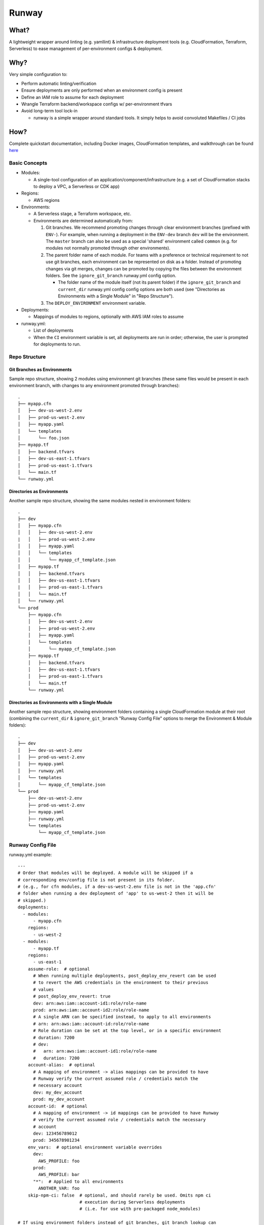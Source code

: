 Runway
======

What?
-----

A lightweight wrapper around linting (e.g. yamllint) & infrastructure
deployment tools (e.g. CloudFormation, Terraform, Serverless) to ease
management of per-environment configs & deployment.

Why?
----

Very simple configuration to:

-  Perform automatic linting/verification
-  Ensure deployments are only performed when an environment config is
   present
-  Define an IAM role to assume for each deployment
-  Wrangle Terraform backend/workspace configs w/ per-environment tfvars
-  Avoid long-term tool lock-in

   -  runway is a simple wrapper around standard tools. It simply helps
      to avoid convoluted Makefiles / CI jobs

How?
----

Complete quickstart documentation, including Docker images,
CloudFormation templates, and walkthrough can be found
`here <https://github.com/onicagroup/runway/blob/master/quickstarts/README.md>`__

Basic Concepts
~~~~~~~~~~~~~~

-  Modules:

   -  A single-tool configuration of an
      application/component/infrastructure (e.g. a set of CloudFormation
      stacks to deploy a VPC, a Serverless or CDK app)

-  Regions:

   -  AWS regions

-  Environments:

   -  A Serverless stage, a Terraform workspace, etc.
   -  Environments are determined automatically from:

      1. Git branches. We recommend promoting changes through clear
         environment branches (prefixed with ``ENV-``). For example,
         when running a deployment in the ``ENV-dev`` branch ``dev``
         will be the environment. The ``master`` branch can also be used
         as a special 'shared' environment called ``common`` (e.g. for
         modules not normally promoted through other environments).
      2. The parent folder name of each module. For teams with a
         preference or technical requirement to not use git branches,
         each environment can be represented on disk as a folder.
         Instead of promoting changes via git merges, changes can be
         promoted by copying the files between the environment folders.
         See the ``ignore_git_branch`` runway.yml config option.

         -  The folder name of the module itself (not its parent folder)
            if the ``ignore_git_branch`` and ``current_dir`` runway.yml
            config config options are both used (see "Directories as
            Environments with a Single Module" in "Repo Structure").

      3. The ``DEPLOY_ENVIRONMENT`` environment variable.

-  Deployments:

   -  Mappings of modules to regions, optionally with AWS IAM roles to
      assume

-  runway.yml:

   -  List of deployments
   -  When the ``CI`` environment variable is set, all deployments are
      run in order; otherwise, the user is prompted for deployments to
      run.

Repo Structure
~~~~~~~~~~~~~~

Git Branches as Environments
^^^^^^^^^^^^^^^^^^^^^^^^^^^^

Sample repo structure, showing 2 modules using environment git branches
(these same files would be present in each environment branch, with
changes to any environment promoted through branches):

::

    .
    ├── myapp.cfn
    │   ├── dev-us-west-2.env
    │   ├── prod-us-west-2.env
    │   ├── myapp.yaml
    │   └── templates
    │       └── foo.json
    ├── myapp.tf
    │   ├── backend.tfvars
    │   ├── dev-us-east-1.tfvars
    │   ├── prod-us-east-1.tfvars
    │   └── main.tf
    └── runway.yml

Directories as Environments
^^^^^^^^^^^^^^^^^^^^^^^^^^^

Another sample repo structure, showing the same modules nested in
environment folders:

::

    .
    ├── dev
    │   ├── myapp.cfn
    │   │   ├── dev-us-west-2.env
    |   │   ├── prod-us-west-2.env
    │   │   ├── myapp.yaml
    │   │   └── templates
    │   │       └── myapp_cf_template.json
    │   ├── myapp.tf
    │   │   ├── backend.tfvars
    │   │   ├── dev-us-east-1.tfvars
    |   │   ├── prod-us-east-1.tfvars
    │   │   └── main.tf
    │   └── runway.yml
    └── prod
        ├── myapp.cfn
        │   ├── dev-us-west-2.env
        │   ├── prod-us-west-2.env
        │   ├── myapp.yaml
        │   └── templates
        │       └── myapp_cf_template.json
        ├── myapp.tf
        │   ├── backend.tfvars
        │   ├── dev-us-east-1.tfvars
        │   ├── prod-us-east-1.tfvars
        │   └── main.tf
        └── runway.yml

Directories as Environments with a Single Module
^^^^^^^^^^^^^^^^^^^^^^^^^^^^^^^^^^^^^^^^^^^^^^^^

Another sample repo structure, showing environment folders containing a
single CloudFormation module at their root (combining the
``current_dir`` & ``ignore_git_branch`` "Runway Config File" options to
merge the Environment & Module folders):

::

    .
    ├── dev
    │   ├── dev-us-west-2.env
    │   ├── prod-us-west-2.env
    │   ├── myapp.yaml
    │   ├── runway.yml
    │   └── templates
    │       └── myapp_cf_template.json
    └── prod
        ├── dev-us-west-2.env
        ├── prod-us-west-2.env
        ├── myapp.yaml
        ├── runway.yml
        └── templates
            └── myapp_cf_template.json

Runway Config File
~~~~~~~~~~~~~~~~~~

runway.yml example:

::

    ---
    # Order that modules will be deployed. A module will be skipped if a
    # corresponding env/config file is not present in its folder.
    # (e.g., for cfn modules, if a dev-us-west-2.env file is not in the 'app.cfn'
    # folder when running a dev deployment of 'app' to us-west-2 then it will be
    # skipped.)
    deployments:
      - modules:
          - myapp.cfn
        regions:
          - us-west-2
      - modules:
          - myapp.tf
        regions:
          - us-east-1
        assume-role:  # optional
          # When running multiple deployments, post_deploy_env_revert can be used
          # to revert the AWS credentials in the environment to their previous
          # values
          # post_deploy_env_revert: true
          dev: arn:aws:iam::account-id1:role/role-name
          prod: arn:aws:iam::account-id2:role/role-name
          # A single ARN can be specified instead, to apply to all environments
          # arn: arn:aws:iam::account-id:role/role-name
          # Role duration can be set at the top level, or in a specific environment
          # duration: 7200
          # dev:
          #   arn: arn:aws:iam::account-id1:role/role-name
          #   duration: 7200
        account-alias:  # optional
          # A mapping of environment -> alias mappings can be provided to have
          # Runway verify the current assumed role / credentials match the
          # necessary account
          dev: my_dev_account
          prod: my_dev_account
        account-id:  # optional
          # A mapping of environment -> id mappings can be provided to have Runway
          # verify the current assumed role / credentials match the necessary
          # account
          dev: 123456789012
          prod: 345678901234
        env_vars:  # optional environment variable overrides
          dev:
            AWS_PROFILE: foo
          prod:
            AWS_PROFILE: bar
          "*":  # Applied to all environments
            ANOTHER_VAR: foo
        skip-npm-ci: false  # optional, and should rarely be used. Omits npm ci
                            # execution during Serverless deployments
                            # (i.e. for use with pre-packaged node_modules)

    # If using environment folders instead of git branches, git branch lookup can
    # be disabled entirely (see "Repo Structure")
    # ignore_git_branch: true

runway.yml can also be placed in a module folder (e.g. a
repo/environment containing only one module doesn't need to nest the
module in a subfolder):

::

    ---
    # This will deploy the module in which runway.yml is located
    deployments:
      - current_dir: true
        regions:
          - us-west-2
        assume-role:
          arn: arn:aws:iam::account-id:role/role-name

    # If using environment folders instead of git branches, git branch lookup can
    # be disabled entirely (see "Repo Structure"). See "Directories as Environments
    # with a Single Module" in "Repo Structure".
    # ignore_git_branch: true

Installation
------------

-  Install Python

   -  On Linux (assuming default Bash shell; adjust for others
      appropriately):

      -  Setup your shell for user-installed (non-root) pip packages:

         -  ``echo 'export PATH=$HOME/.local/bin:$PATH' >> ${HOME}/.bashrc``
         -  ``source ${HOME}/.bashrc``

      -  Install Python/pip:

         -  Debian-family (e.g. Ubuntu):
            ``sudo apt-get -y install python-pip python-minimal``
         -  Amazon Linux should should work out of the box
         -  RHEL-family:

            -  If easy\_install is available:
               ``easy_install --user pip``
            -  Otherwise, enable EPEL and
               ``sudo yum install python-pip``

   -  On macOS (assuming default Bash shell; adjust for others
      appropriately):

      -  ``if ! which pip > /dev/null; then easy_install --user pip; fi``
      -  ``echo 'export PATH="${HOME}/Library/Python/2.7/bin:${PATH}"' >> ${HOME}/.bash_profile``
      -  ``source ${HOME}/.bash_profile``

   -  On Windows:

      -  This can be done via the Chocolately package manager (e.g.
         ``choco install python2``), or manually from their website

         -  If installing via Chocolately, default options will be
            sufficient. Close/reopen terminals after installation to use
            the updated PATH
         -  If installing manually, use the default options with the
            exception of the "Add python to Path" (it should be
            enabled).

      -  Add ``%USERPROFILE%\AppData\Roaming\Python\Scripts`` to PATH
         environment variable

-  Install runway (doesn't require sudo/admin permissions):

   -  ``pip install --user runway``

      -  If this produces an error like
         ``Unknown distribution option: 'python_requires'``, upgrade
         setuptools first ``pip install --user --upgrade setuptools``

Use
---

-  ``runway test`` (aka ``runway preflight``) - execute this in your
   environment to catch errors; if it exits ``0``, you're ready for...
-  ``runway plan`` (aka ``runway taxi``) - this optional step will show
   the diff/plan of what will be changed. With a satisfactory plan you
   can...
-  ``runway deploy`` (aka ``runway takeoff``) - if running
   interactively, you can choose which deployment to run; otherwise
   (i.e. on your CI system) each deployment will be run in sequence.

Removing Deployments
~~~~~~~~~~~~~~~~~~~~

-  ``runway destroy`` (aka ``runway dismantle``) - if running
   interactively, you can choose which deployment to remove; otherwise
   (i.e. on your CI system) every deployment will be run in reverse
   sequence (use with caution).

Module Configurations
---------------------

CloudFormation
~~~~~~~~~~~~~~

CloudFormation modules are managed by 2 files: a key/value environment
file, and a yaml file defining the stacks/templates/params.

Environment - name these in the form of ENV-REGION.env (e.g.
dev-us-east-1.env) or ENV.env (e.g. dev.env):

::

    # Namespace is used as each stack's prefix
    # We recommend an (org/customer)/environment delineation
    namespace: contoso-dev
    environment: dev
    customer: contoso
    region: us-west-2
    # The stacker bucket is the S3 bucket (automatically created) where templates
    # are uploaded for deployment (a CloudFormation requirement for large templates)
    stacker_bucket_name: stacker-contoso-us-west-2

Stack config - these can have any name ending in .yaml (they will be
evaluated in alphabetical order):

::

    # Note namespace/stacker_bucket_name being substituted from the environment
    namespace: ${namespace}
    stacker_bucket: ${stacker_bucket_name}

    stacks:
      myvpcstack:  # will be deployed as contoso-dev-myvpcstack
        template_path: templates/vpc.yaml
        # The enabled option is optional and defaults to true. You can use it to
        # enable/disable stacks per-environment (i.e. like the namespace
        # substitution above, but with the value of either true or false for the
        # enabled option here)
        enabled: true
      myvpcendpoint:
        template_path: templates/vpcendpoint.yaml
        # variables map directly to CFN parameters; here used to supply the
        # VpcId output from the myvpcstack to the VpcId parameter of this stack
        variables:
          VpcId: ${output myvpcstack::VpcId}

The config yaml supports many more features; see the full Stacker
documentation for more detail (e.g. `stack configuration
options <http://stacker.readthedocs.io/en/latest/config.html#stacks>`__,
`additional
lookups <http://stacker.readthedocs.io/en/latest/lookups.html>`__ in
addition to output (e.g. SSM, DynamoDB))

Environment Values Via Runway Deployment/Module Options
^^^^^^^^^^^^^^^^^^^^^^^^^^^^^^^^^^^^^^^^^^^^^^^^^^^^^^^

In addition or in place of the environment file(s), environment values
can be provided via deployment and module options.

Top-level Runway Config
'''''''''''''''''''''''

::

    ---

    deployments:
      - modules:
          - path: mycfnstacks
            environments:
              dev:
                namespace: contoso-dev
                foo: bar

and/or

::

    ---

    deployments:
      - environments:
          dev:
            namespace: contoso-dev
            foo: bar
        modules:
          - mycfnstacks

In Module Directory
'''''''''''''''''''

::

    ---
    environments:
      dev:
        namespace: contoso-dev
        foo: bar

(in ``runway.module.yaml``)

Serverless
~~~~~~~~~~

Standard `Serverless <https://serverless.com/framework/>`__ rules apply,
with the following recommendations/caveats:

-  Runway environments map directly to Serverless stages.
-  A ``package.json`` file is required, specifying the serverless
   dependency, e.g.:

   ::

       {
         "name": "mymodulename",
         "version": "1.0.0",
         "description": "My serverless module",
         "main": "handler.py",
         "devDependencies": {
       "serverless": "^1.25.0"
         },
         "author": "Serverless Devs",
         "license": "ISC"
       }

-  We strongly recommend you commit the package-lock.json that is
   generated after running ``npm install``
-  Each stage requires either its own variables file (even if empty for
   a particular stage) in one of the following forms, or a configured
   environment in the module options (see
   ``Specifying Environments Via Runway Module Options`` below):

   ::

       env/STAGE-REGION.yml
       config-STAGE-REGION.yml
       env/STAGE.yml
       config-STAGE.yml
       env/STAGE-REGION.json
       config-STAGE-REGION.json
       env/STAGE.json
       config-STAGE.json

Specifying Environments Via Runway Deployment/Module Options
^^^^^^^^^^^^^^^^^^^^^^^^^^^^^^^^^^^^^^^^^^^^^^^^^^^^^^^^^^^^

Environments can be specified via deployment and module options in lieu
of variable files.

Top-level Runway Config
'''''''''''''''''''''''

::

    ---

    deployments:
      - modules:
          - path: myslsmodule
            environments:
              dev: true
              prod: true

and/or:

::

    ---

    deployments:
      - environments:
          dev: true
          prod: true
        modules:
          - myslsmodule

In Module Directory
'''''''''''''''''''

::

    ---
    environments:
      dev: true
      prod: true

(in ``runway.module.yaml``)

Terraform
~~~~~~~~~

Standard Terraform rules apply, with the following
recommendations/caveats:

-  Each environment requires its own tfvars file, in the form of
   ENV-REGION.tfvars (e.g. dev-contoso.tfvars).
-  We recommend (but do not require) having a backend configuration
   separate from the terraform module code:

main.tf:

::

    terraform {
      backend "s3" {
        key = "some_unique_identifier_for_my_module" # e.g. contosovpc
      }
    }
    # continue with code here...

backend-REGION.tfvars, or backend-ENV-REGION.tfvars, or
backend-ENV.tfvars (e.g. backend-us-east-1.tfvars):

::

    bucket = "SOMEBUCKNAME"
    region = "SOMEREGION"
    dynamodb_table = "SOMETABLENAME"

tfenv
^^^^^

If a ``.terraform-version`` file is placed in the module,
`tfenv <https://github.com/kamatama41/tfenv>`__ will be invoked to
ensure the appropriate version is installed prior to module deployment.

Environment Values Via Runway Deployment/Module Options
^^^^^^^^^^^^^^^^^^^^^^^^^^^^^^^^^^^^^^^^^^^^^^^^^^^^^^^

In addition or in place of the variable file(s), variable values can be
provided via deployment and module options.

Top-level Runway Config
'''''''''''''''''''''''

::

    ---

    deployments:
      - modules:
          - path: mytfmodule
            environments:
              dev:
                foo: bar

and/or

::

    ---

    deployments:
      - environments:
          dev:
            foo: bar
        modules:
          - mytfmodule

In Module Directory
'''''''''''''''''''

::

    ---
    environments:
      dev:
        namespace: contoso-dev
        foo: bar

(in ``runway.module.yaml``)

CDK
~~~

Standard `AWS CDK <https://awslabs.github.io/aws-cdk/>`__ rules apply,
with the following recommendations/caveats:

-  A ``package.json`` file is required, specifying the aws-cdk
   dependency. E.g.:

   ::

       {
         "name": "mymodulename",
         "version": "1.0.0",
         "description": "My CDK module",
         "main": "index.js",
         "dependencies": {
       "@aws-cdk/cdk": "^0.9.2",
       "@types/node": "^10.10.1"
         },
         "devDependencies": {
       "aws-cdk": "^0.9.2",
       "typescript": "^3.0.3"
         }
         "author": "My Org",
         "license": "Apache-2.0"
       }

-  We strongly recommend you commit the package-lock.json that is
   generated after running ``npm install``

Build Steps
^^^^^^^^^^^

Build steps (e.g. for compiling TypeScript) can be specified in the
module options. These steps will be run before each diff, deploy, or
destroy.

::

    deployments:
      - modules:
          - path: mycdkmodule
            environments:
              dev: true
            options:
              build_steps:
                - npx tsc

Environment Configs
^^^^^^^^^^^^^^^^^^^

Environments can be specified via deployment and/or module options. Each
example below shows the explicit CDK ``ACCOUNT/REGION`` environment
mapping; these can be alternately be specified with a simple boolean
(e.g. ``dev: true``).

Top-level Runway Config
'''''''''''''''''''''''

::

    ---

    deployments:
      - modules:
          - path: mycdkmodule
            environments:
              dev: 987654321098/us-west-2
              prod: 123456789012/us-west-2

and/or:

::

    ---

    deployments:
      - environments:
          dev: 987654321098/us-west-2
          prod: 123456789012/us-west-2
        modules:
          - mycdkmodule

In Module Directory
'''''''''''''''''''

::

    ---
    environments:
      dev: 987654321098/us-west-2
      prod: 123456789012/us-west-2

(in ``runway.module.yaml``)

Additional Functionality
------------------------

whichenv
~~~~~~~~

Execute ``runway whichenv`` to output the name of the currently detected
environment (see ``Basic Concepts`` for an overview of how runway
determines the environment name).

Static Website Deployment
~~~~~~~~~~~~~~~~~~~~~~~~~

Runway comes pre-packaged with a module plugin for performing idempotent
deployments of static websites. It combines CloudFormation stacks (for
S3 buckets & CloudFront Distribution) with additional logic to build &
sync the sites.

It can be used with a configuration like the following:

::

    deployments:
      - modules:
          - path: web
            class_path: runway.module.staticsite.StaticSite
            environments:
              dev:
                namespace: contoso-dev
                staticsite_acmcert_arn: arn:aws:acm:us-east-1:123456789012:certificate/...
            options:
              build_steps:
                - npm ci
                - npm run build
              build_output: dist
        regions:
          - us-west-2

This will build the website in ``web`` via the specified build\_steps
and then upload the contents of ``web/dist`` to a S3 bucket created in
the CloudFormation stack ``web-dev-conduit``. On subsequent deploys, the
website will be built and synced only if the (non-git-ignored) files in
``web`` change.

The site domain name is available via the ``CFDistributionDomainName``
output of the ``<namespace>-<path>`` stack (e.g. ``contoso-dev-web``
above) and will be displayed on stack creation/updates.

See additional options
`here <https://github.com/onicagroup/runway/blob/master/docs/staticsite.md>`__,
or a start-to-finish example walkthrough
`here <https://github.com/onicagroup/runway/blob/master/quickstarts/conduit/README.md>`__.

gen-sample
~~~~~~~~~~

Execute ``runway gen-sample`` followed by a module type to create a
sample module directory, containing example files appropriate for the
module type: \* ``runway gen-sample cfn``: Creates a sample
CloudFormation module in ``sampleapp.cfn`` \* ``runway gen-sample sls``:
Creates a sample Serverless Framework module in ``sampleapp.sls`` \*
``runway gen-sample stacker``: Creates a sample CloudFormation module
(with Python templates using Troposphere and awacs) in
``runway-sample-tfstate.cfn`` \* ``runway gen-sample tf``: Creates a
sample Terraform module in ``sampleapp.tf``
